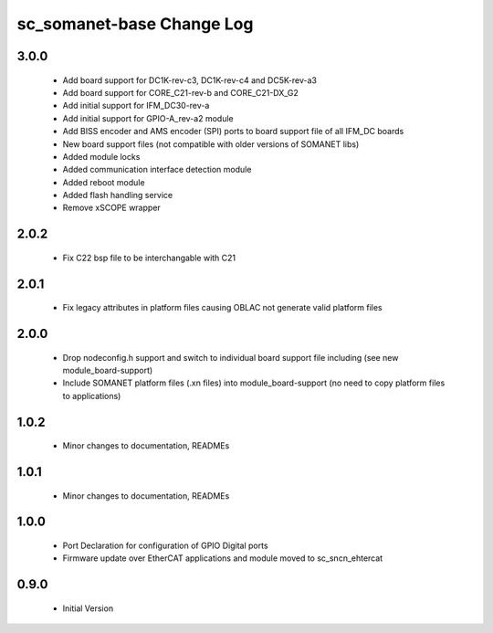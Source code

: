 sc_somanet-base Change Log
==========================

3.0.0
-----

  * Add board support for DC1K-rev-c3, DC1K-rev-c4 and DC5K-rev-a3
  * Add board support for CORE_C21-rev-b and CORE_C21-DX_G2
  * Add initial support for IFM_DC30-rev-a
  * Add initial support for GPIO-A_rev-a2 module
  * Add BISS encoder and AMS encoder (SPI) ports to board support file of all IFM_DC boards
  * New board support files (not compatible with older versions of SOMANET libs)
  * Added module locks
  * Added communication interface detection module
  * Added reboot module
  * Added flash handling service
  * Remove xSCOPE wrapper

2.0.2
-----

  * Fix C22 bsp file to be interchangable with C21

2.0.1
-----

  * Fix legacy attributes in platform files causing OBLAC not generate valid platform files

2.0.0
-----

  * Drop nodeconfig.h support and switch to individual board support file including (see new module_board-support)
  * Include SOMANET platform files (.xn files) into module_board-support (no need to copy platform files to applications)

1.0.2
-----

  * Minor changes to documentation, READMEs


1.0.1
-----

  * Minor changes to documentation, READMEs

1.0.0
-----

  * Port Declaration for configuration of GPIO Digital ports
  * Firmware update over EtherCAT applications and module moved to sc_sncn_ehtercat 

0.9.0
-----

  * Initial Version

